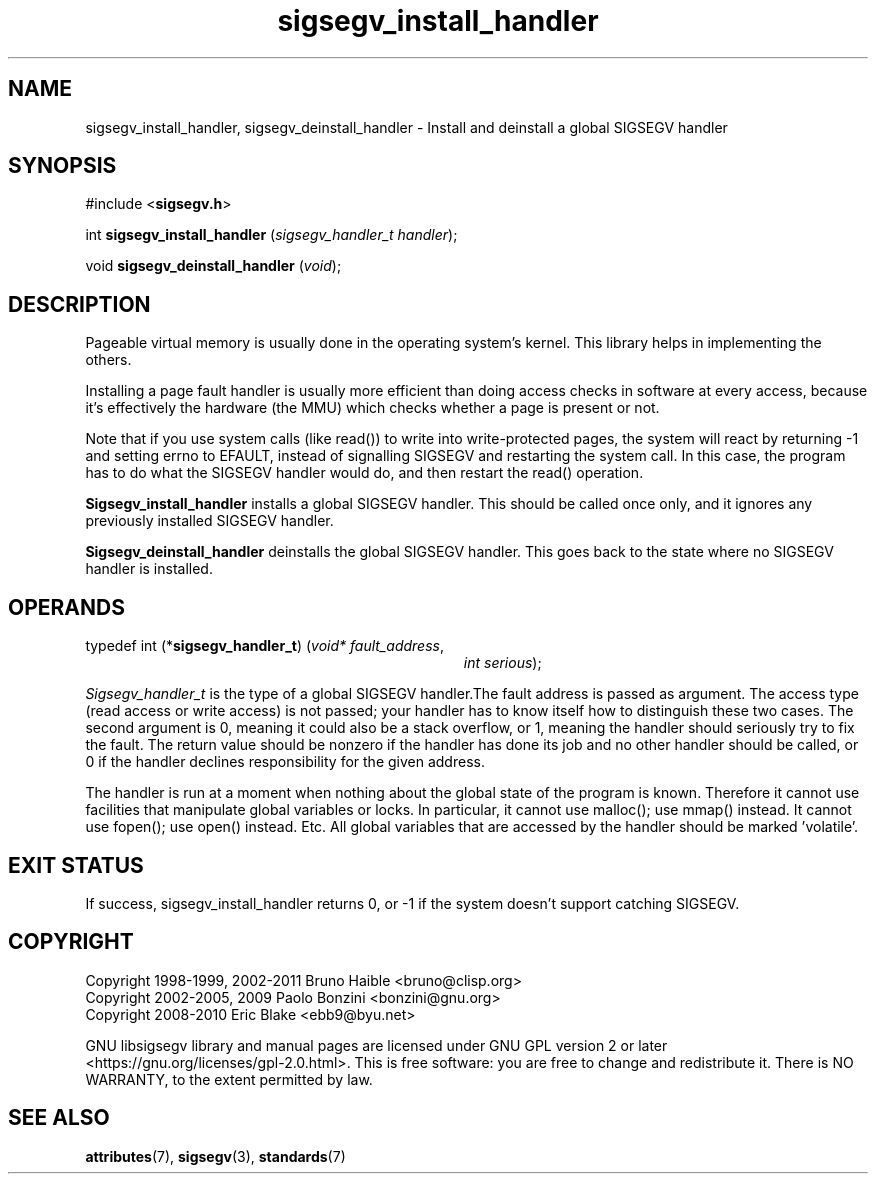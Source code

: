 .TH sigsegv_install_handler 3 "28 May 2021" "Solaris 11.4"
.SH NAME
sigsegv_install_handler, sigsegv_deinstall_handler - Install and deinstall a global SIGSEGV handler
.sp
.SH SYNOPSIS
.sp
#include <\fBsigsegv.h\fR>
.sp
int \fBsigsegv_install_handler\fR (\fIsigsegv_handler_t handler\fR);
.sp
void \fBsigsegv_deinstall_handler\fR (\fIvoid\fR);
.sp
.SH DESCRIPTION
.sp
.LP
Pageable virtual memory is usually done in the operating system's kernel. This library helps in implementing the others.
.sp
.LP
Installing a page fault handler is usually more efficient than doing access checks in software at every access, because it's effectively the hardware (the MMU) which checks whether a page is present or not.
.sp
.LP
Note that if you use system calls (like read()) to write into write-protected pages, the system will react by returning -1 and setting errno to EFAULT, instead of signalling SIGSEGV and restarting the system call. In this case, the program has to do what the SIGSEGV handler would do, and then restart the read() operation.
.sp
.LP
\fBSigsegv_install_handler\fR installs a global SIGSEGV handler. This should be called once only, and it ignores any previously installed SIGSEGV handler.
.sp
.LP
\fBSigsegv_deinstall_handler\fR deinstalls the global SIGSEGV handler. This goes back to the state where no SIGSEGV handler is installed.
.sp
.SH OPERANDS
.sp
.LP
typedef int (*\fBsigsegv_handler_t\fR) (\fIvoid* fault_address\fR,
.RS +34
\fIint serious\fR);
.RE
.sp
\fISigsegv_handler_t\fR is the type of a global SIGSEGV handler.The fault address is passed as argument. The access type (read access or write access) is not passed; your handler has to know itself how to distinguish these two cases. The second argument is 0, meaning it could also be a stack overflow, or 1, meaning the handler should seriously try to fix the fault. The return value should be nonzero if the handler has done its job and no other handler should be called, or 0 if the handler declines responsibility for the given address.
.sp
.LP
The handler is run at a moment when nothing about the global state of the program is known. Therefore it cannot use facilities that manipulate global variables or locks. In particular, it cannot use malloc(); use mmap() instead. It cannot use fopen(); use open() instead. Etc. All global variables that are accessed by the handler should be marked 'volatile'.
.sp
.SH EXIT STATUS
.sp
.LP
If success, sigsegv_install_handler returns 0, or -1 if the system doesn't support catching SIGSEGV.
.sp
.SH COPYRIGHT
Copyright 1998-1999, 2002-2011  Bruno Haible <bruno@clisp.org>
.br
Copyright 2002-2005, 2009  Paolo Bonzini <bonzini@gnu.org>
.br
Copyright 2008-2010  Eric Blake <ebb9@byu.net>


GNU libsigsegv library and manual pages are licensed under GNU GPL version 2
or later <https://gnu.org/licenses/gpl\-2.0.html>. This is free software:
you are free to change and redistribute it. There is NO WARRANTY, to the
extent permitted by law.
.SH SEE ALSO
.sp
.LP
\fBattributes\fR(7), \fBsigsegv\fR(3), \fBstandards\fR(7)

